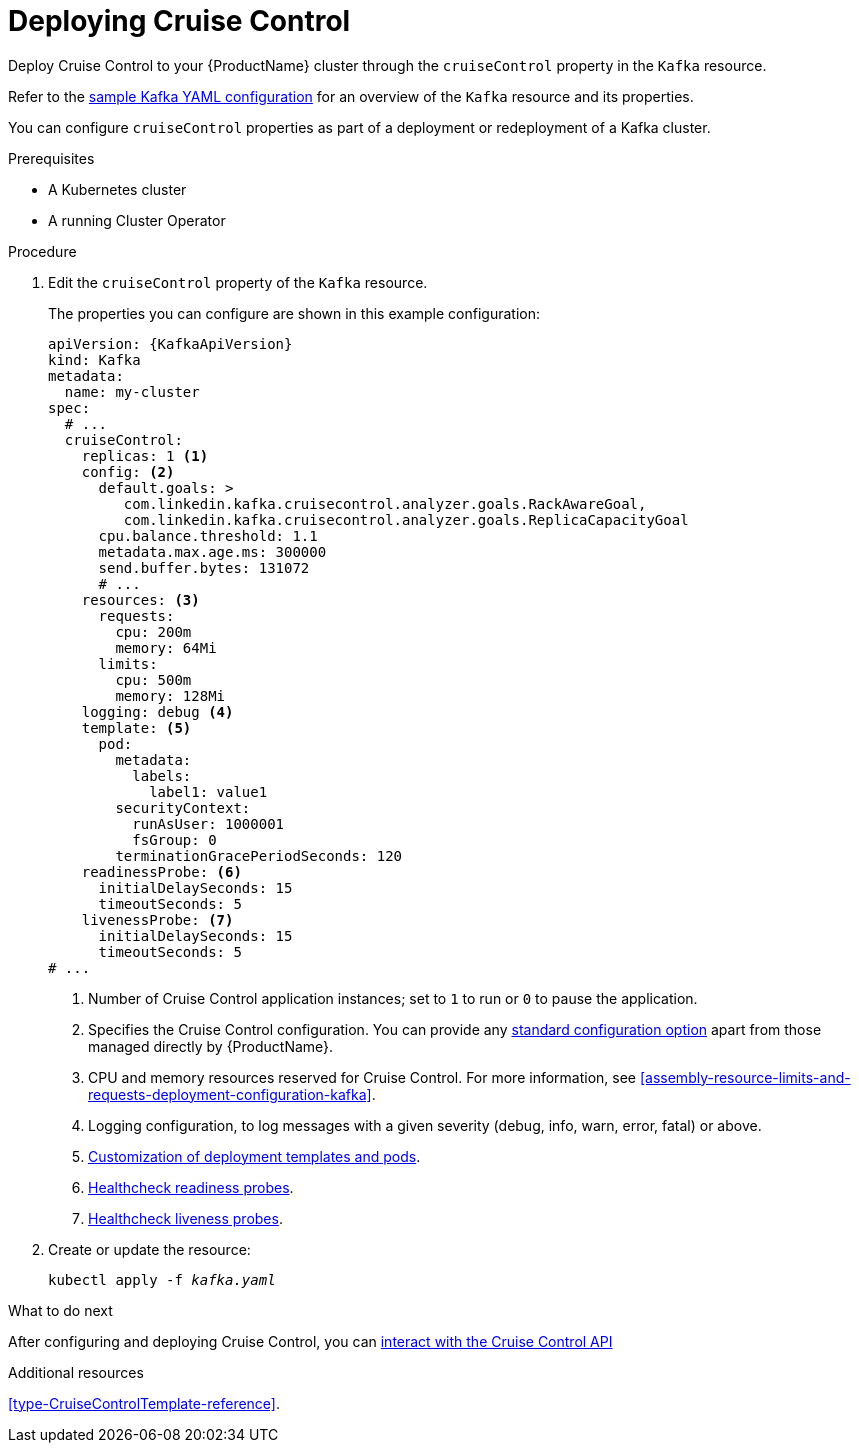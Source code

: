 // This module is included in the following assemblies:
//
// assembly-cruise-control-concepts.adoc

[id='proc-deploying-cruise-control-{context}']
= Deploying Cruise Control

Deploy Cruise Control to your {ProductName} cluster through the `cruiseControl` property in the `Kafka` resource.

Refer to the xref:ref-sample-kafka-resource-config-deployment-configuration-kafka[sample Kafka YAML configuration] for an overview of the `Kafka` resource and its properties.

You can configure `cruiseControl` properties as part of a deployment or redeployment of a Kafka cluster.

.Prerequisites

* A Kubernetes cluster
* A running Cluster Operator

.Procedure

. Edit the `cruiseControl` property of the `Kafka` resource.
+
The properties you can configure are shown in this example configuration:
+
[source,yaml,subs="attributes+"]
----
apiVersion: {KafkaApiVersion}
kind: Kafka
metadata:
  name: my-cluster
spec:
  # ...
  cruiseControl:
    replicas: 1 <1>
    config: <2>
      default.goals: >
         com.linkedin.kafka.cruisecontrol.analyzer.goals.RackAwareGoal,
         com.linkedin.kafka.cruisecontrol.analyzer.goals.ReplicaCapacityGoal
      cpu.balance.threshold: 1.1
      metadata.max.age.ms: 300000
      send.buffer.bytes: 131072
      # ...
    resources: <3>
      requests:
        cpu: 200m
        memory: 64Mi
      limits:
        cpu: 500m
        memory: 128Mi
    logging: debug <4>
    template: <5>
      pod:
        metadata:
          labels:
            label1: value1
        securityContext:
          runAsUser: 1000001
          fsGroup: 0
        terminationGracePeriodSeconds: 120
    readinessProbe: <6>
      initialDelaySeconds: 15
      timeoutSeconds: 5
    livenessProbe: <7>
      initialDelaySeconds: 15
      timeoutSeconds: 5
# ...
----
<1> Number of Cruise Control application instances; set to `1` to run or `0` to pause the application.
<2> Specifies the Cruise Control configuration. You can provide any xref:ref-cruise-control-configuration-{context}[standard configuration option] apart from those managed directly by {ProductName}.
<3> CPU and memory resources reserved for Cruise Control. For more information, see xref:assembly-resource-limits-and-requests-deployment-configuration-kafka[].
<4> Logging configuration, to log messages with a given severity (debug, info, warn, error, fatal) or above.
<5> xref:assembly-customizing-deployments-str[Customization of deployment templates and pods].
<6> xref:assembly-healthchecks-deployment-configuration-kafka[Healthcheck readiness probes].
<7> xref:assembly-healthchecks-deployment-configuration-kafka[Healthcheck liveness probes].

. Create or update the resource:
+
[source,shell,subs="+quotes"]
----
kubectl apply -f _kafka.yaml_
----

.What to do next

After configuring and deploying Cruise Control, you can xref:proc-interacting-with-cruise-control-api-{context}[interact with the Cruise Control API]

.Additional resources

xref:type-CruiseControlTemplate-reference[].